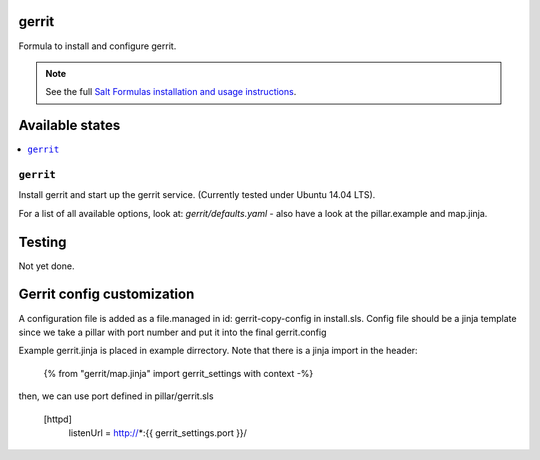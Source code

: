 gerrit
======

Formula to install and configure gerrit.

.. note::

    See the full `Salt Formulas installation and usage instructions
    <http://docs.saltstack.com/en/latest/topics/development/conventions/formulas.html>`_.

Available states
================

.. contents::
    :local:

``gerrit``
----------

Install gerrit and start up the gerrit service. (Currently tested under Ubuntu 14.04 LTS).

For a list of all available options, look at: `gerrit/defaults.yaml` - also have a look at the pillar.example and map.jinja.

Testing
=======

Not yet done.

Gerrit config customization
===========================

A configuration file is added as a file.managed in id: gerrit-copy-config in install.sls.
Config file should be a jinja template since we take a pillar with port number and put it into the final gerrit.config

Example gerrit.jinja is placed in example dirrectory.
Note that there is a jinja import in the header:
  
    {% from "gerrit/map.jinja" import gerrit_settings with context -%}

then, we can use port defined in pillar/gerrit.sls

    [httpd]
          listenUrl = http://*:{{ gerrit_settings.port }}/






